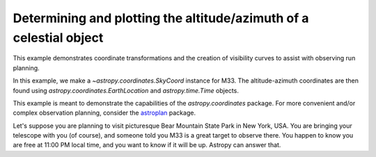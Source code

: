 .. _sphx_glr_generated_examples_coordinates_plot_obs-planning.py:

Determining and plotting the altitude/azimuth of a celestial object
===================================================================

..
  EXAMPLE START
  Determining and plotting the altitude/azimuth of a celestial object

This example demonstrates coordinate transformations and the creation of
visibility curves to assist with observing run planning.

In this example, we make a `~astropy.coordinates.SkyCoord` instance for M33.
The altitude-azimuth coordinates are then found using
`astropy.coordinates.EarthLocation` and `astropy.time.Time` objects.

This example is meant to demonstrate the capabilities of the
`astropy.coordinates` package. For more convenient and/or complex observation
planning, consider the `astroplan <https://astroplan.readthedocs.io/>`_
package.

Let's suppose you are planning to visit picturesque Bear Mountain State Park
in New York, USA. You are bringing your telescope with you (of course), and
someone told you M33 is a great target to observe there. You happen to know
you are free at 11:00 PM local time, and you want to know if it will be up.
Astropy can answer that.

.. plot::
   :include-source:

    >>> import matplotlib.pyplot as plt
    >>> import numpy as np
    >>> from astropy import units as u
    >>> from astropy.coordinates import AltAz, EarthLocation, SkyCoord, get_body, get_sun
    >>> from astropy.time import Time
    >>> from astropy.visualization import quantity_support

    :meth:`astropy.coordinates.SkyCoord.from_name` uses Simbad to resolve object
    names and retrieve coordinates.

    Get the coordinates of M33:

    >>> m33 = SkyCoord.from_name("M33")  # doctest: +SKIP

    .. testsetup:: sphx_glr_generated_examples_coordinates_plot_obs-planning

        >>> m33 = SkyCoord(23.46206906, 30.66017511, unit="deg")

    Use `astropy.coordinates.EarthLocation` to provide the location of Bear
    Mountain and set the time to 11pm Eastern Daylight Time (EDT) on 2012 July 12:

    >>> bear_mountain = EarthLocation(lat=41.3 * u.deg, lon=-74 * u.deg, height=390 * u.m)
    >>> utcoffset = -4 * u.hour  # EDT
    >>> time = Time("2012-7-12 23:00:00") - utcoffset

    :meth:`astropy.coordinates.EarthLocation.get_site_names` can be used to get
    locations of major observatories.

    Use `astropy.coordinates` to find the Alt, Az coordinates of M33 at as
    observed from Bear Mountain at 11pm on 2012 July 12:

    >>> m33altaz = m33.transform_to(AltAz(obstime=time, location=bear_mountain))
    >>> print(f"M33's Altitude = {m33altaz.alt:.2}")
    M33's Altitude = 0.13 deg

    This is helpful since it turns out M33 is barely above the horizon at this
    time. It is more informative to find M33's airmass over the course of
    the night.

    Find the Alt, Az coordinates of M33 at 100 times evenly spaced between 10 PM
    and 7 AM EDT:

    >>> midnight = Time("2012-7-13 00:00:00") - utcoffset
    >>> delta_midnight = np.linspace(-2, 10, 100) * u.hour
    >>> frame_July13night = AltAz(obstime=midnight + delta_midnight, location=bear_mountain)
    >>> m33altazs_July13night = m33.transform_to(frame_July13night)

    Convert Alt, Az to airmass with `~astropy.coordinates.AltAz.secz` attribute:

    >>> m33airmasss_July13night = m33altazs_July13night.secz

    Plot the airmass as a function of time:

    >>> with quantity_support():
    ...     fig, ax = plt.subplots(1, 1, figsize=(12, 6))
    ...     _ = ax.plot(delta_midnight, m33airmasss_July13night)
    ...     _ = ax.set_xlim(-2, 10)
    ...     _ = ax.set_ylim(1, 4)
    ...     _ = ax.set_xlabel("Hours from EDT Midnight")
    ...     _ = ax.set_ylabel("Airmass [Sec(z)]")
    ...     plt.draw()

    Use  :func:`~astropy.coordinates.get_sun` to find the location of the Sun at 1000
    evenly spaced times between noon on July 12 and noon on July 13:

    >>> delta_midnight = np.linspace(-12, 12, 1000) * u.hour
    >>> times_July12_to_13 = midnight + delta_midnight
    >>> frame_July12_to_13 = AltAz(obstime=times_July12_to_13, location=bear_mountain)
    >>> sunaltazs_July12_to_13 = get_sun(times_July12_to_13).transform_to(frame_July12_to_13)

    Do the same with :func:`~astropy.coordinates.get_body` to find when the moon is
    up. Be aware that this will need to download a 10 MB file from the internet
    to get a precise location of the moon.

    >>> moon_July12_to_13 = get_body("moon", times_July12_to_13)
    >>> moonaltazs_July12_to_13 = moon_July12_to_13.transform_to(frame_July12_to_13)

    Find the Alt, Az coordinates of M33 at those same times:

    >>> m33altazs_July12_to_13 = m33.transform_to(frame_July12_to_13)

    Make a figure illustrating nighttime and the altitudes of M33 and
    the Sun over that time:

    >>> with quantity_support():
    ...     fig, ax = plt.subplots(1, 1, figsize=(12, 6))
    ...     _ = ax.plot(delta_midnight, sunaltazs_July12_to_13.alt, color="r", label="Sun")
    ...     _ = ax.plot(
    ...         delta_midnight, moonaltazs_July12_to_13.alt, color=[0.75] * 3, ls="--", label="Moon"
    ...     )
    ...     mappable = ax.scatter(
    ...         delta_midnight,
    ...         m33altazs_July12_to_13.alt,
    ...         c=m33altazs_July12_to_13.az.value,
    ...         label="M33",
    ...         lw=0,
    ...         s=8,
    ...         cmap="viridis",
    ...     )
    ...     _ = ax.fill_between(
    ...         delta_midnight,
    ...         0 * u.deg,
    ...         90 * u.deg,
    ...         sunaltazs_July12_to_13.alt < (-0 * u.deg),
    ...         color="0.5",
    ...         zorder=0,
    ...     )
    ...     _ = ax.fill_between(
    ...         delta_midnight,
    ...         0 * u.deg,
    ...         90 * u.deg,
    ...         sunaltazs_July12_to_13.alt < (-18 * u.deg),
    ...         color="k",
    ...         zorder=0,
    ...     )
    ...     _ = fig.colorbar(mappable).set_label("Azimuth [deg]")
    ...     _ = ax.legend(loc="upper left")
    ...     _ = ax.set_xlim(-12 * u.hour, 12 * u.hour)
    ...     _ = ax.set_xticks((np.arange(13) * 2 - 12) * u.hour)
    ...     _ = ax.set_ylim(0 * u.deg, 90 * u.deg)
    ...     _ = ax.set_xlabel("Hours from EDT Midnight")
    ...     _ = ax.set_ylabel("Altitude [deg]")
    ...     _ = ax.grid(visible=True)
    ...     plt.draw()

..
  EXAMPLE END
